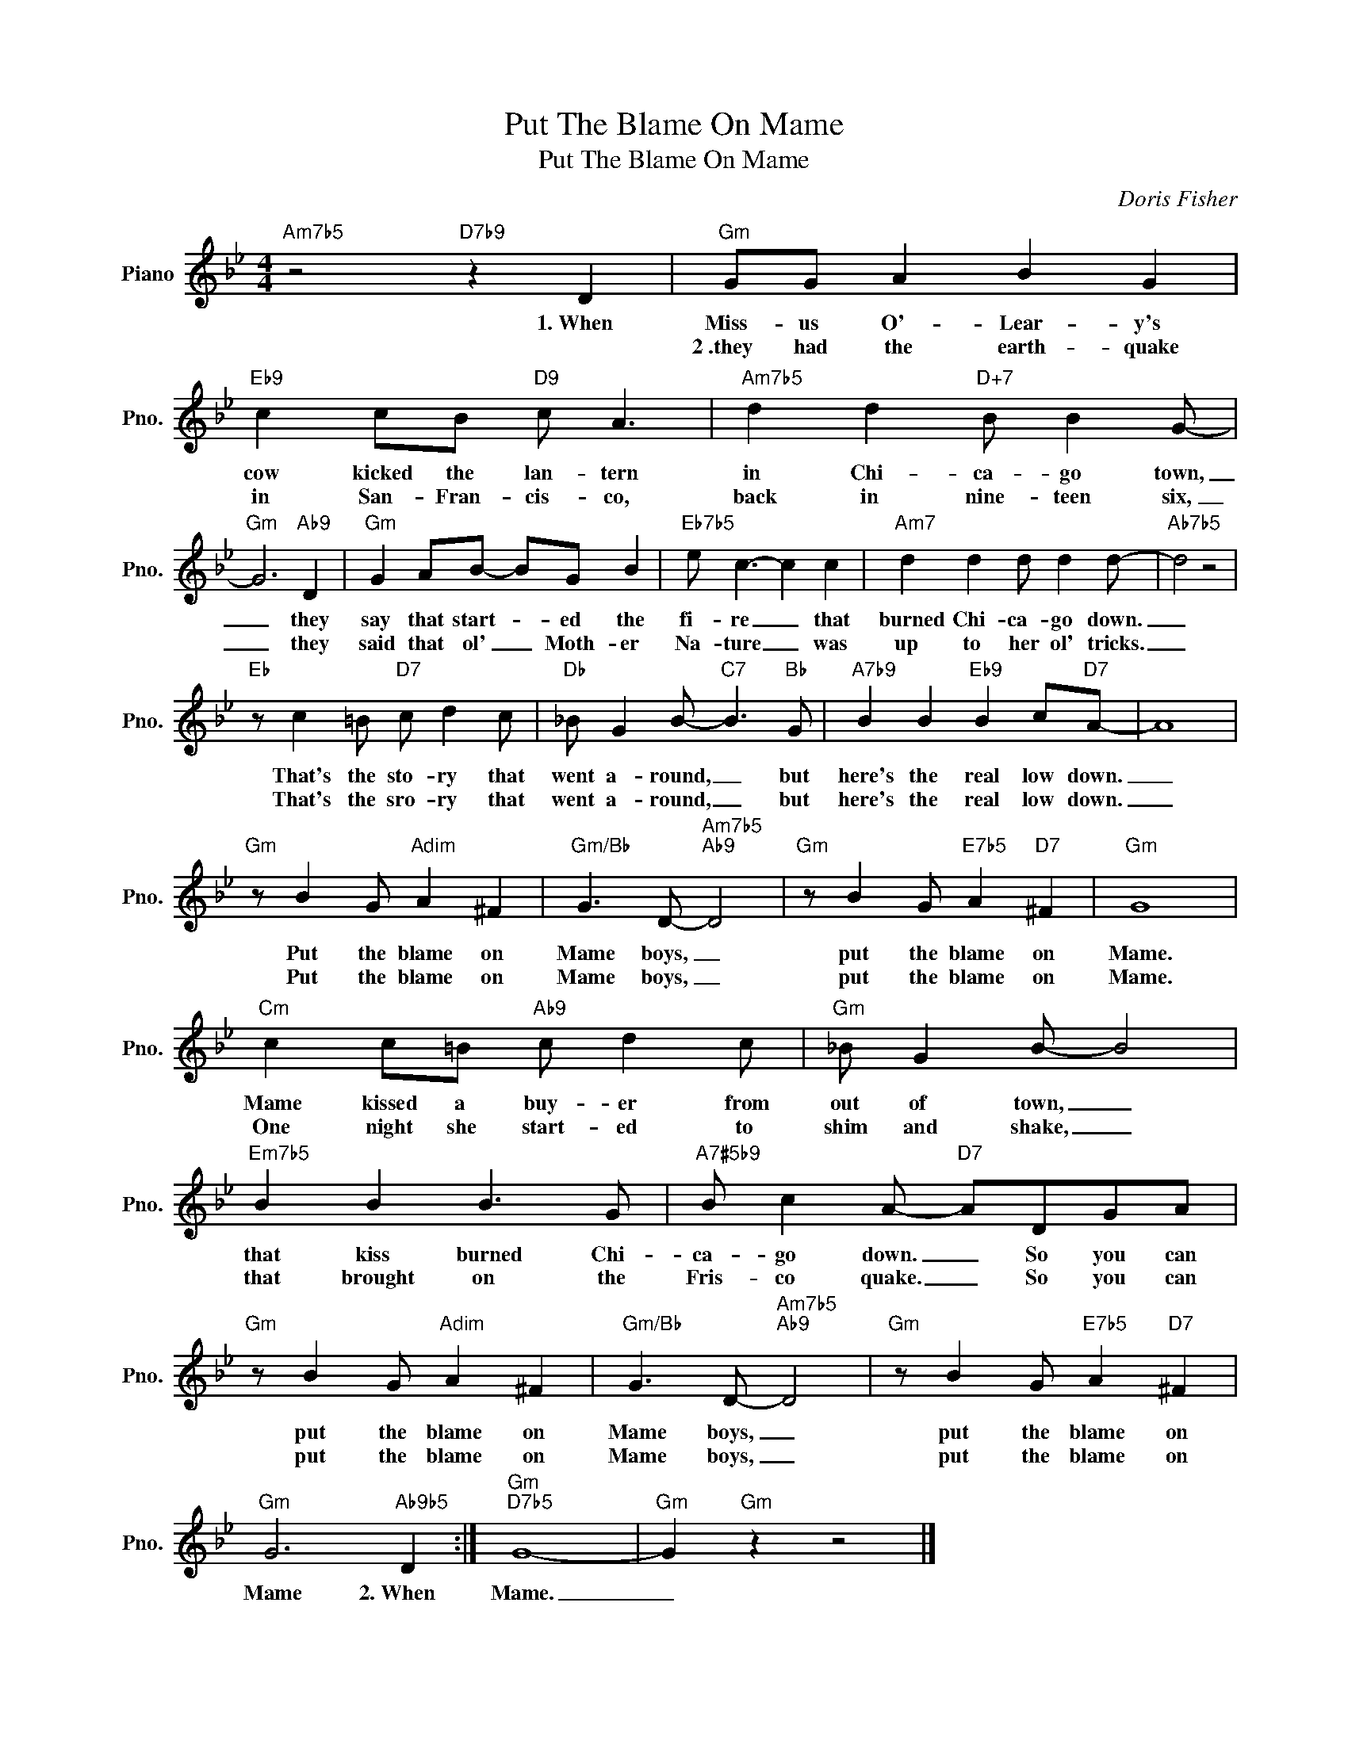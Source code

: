 X:1
T:Put The Blame On Mame
T:Put The Blame On Mame
C:Doris Fisher
Z:All Rights Reserved
L:1/8
M:4/4
K:Bb
V:1 treble nm="Piano" snm="Pno."
%%MIDI program 0
V:1
"Am7b5" z4"D7b9" z2 D2 |"Gm" GG A2 B2 G2 |"Eb9" c2 cB"D9" c A3 |"Am7b5" d2 d2"D+7" B B2 G- | %4
w: 1.~When|Miss- us O'- Lear- y's|cow kicked the lan- tern|in Chi- ca- go town,|
w: |2~.they had the earth- quake|in San- Fran- cis- co,|back in nine- teen six,|
"Gm" G6"Ab9" D2 |"Gm" G2 AB- BG B2 |"Eb7b5" e c3- c2 c2 |"Am7" d2 d2 d d2 d- |"Ab7b5" d4 z4 | %9
w: _ they|say that start- * ed the|fi- re _ that|burned Chi- ca- go down.|_|
w: _ they|said that ol' _ Moth- er|Na- ture _ was|up to her ol' tricks.|_|
"Eb" z c2 =B"D7" c d2 c |"Db" _B G2 B-"C7" B3"Bb" G |"A7b9" B2 B2"Eb9" B2 c"D7"A- | A8 | %13
w: That's the sto- ry that|went a- round, _ but|here's the real low down.|_|
w: That's the sro- ry that|went a- round, _ but|here's the real low down.|_|
"Gm" z B2 G"Adim" A2 ^F2 |"Gm/Bb" G3 D-"Am7b5""Ab9" D4 |"Gm" z B2 G"E7b5" A2"D7" ^F2 |"Gm" G8 | %17
w: Put the blame on|Mame boys, _|put the blame on|Mame.|
w: Put the blame on|Mame boys, _|put the blame on|Mame.|
"Cm" c2 c=B"Ab9" c d2 c |"Gm" _B G2 B- B4 |"Em7b5" B2 B2 B3 G |"A7#5b9" B c2 A-"D7" ADGA | %21
w: Mame kissed a buy- er from|out of town, _|that kiss burned Chi-|ca- go down. _ So you can|
w: One night she start- ed to|shim and shake, _|that brought on the|Fris- co quake. _ So you can|
"Gm" z B2 G"Adim" A2 ^F2 |"Gm/Bb" G3 D-"Am7b5""Ab9" D4 |"Gm" z B2 G"E7b5" A2"D7" ^F2 | %24
w: put the blame on|Mame boys, _|put the blame on|
w: put the blame on|Mame boys, _|put the blame on|
"Gm" G6"Ab9b5" D2 :|"Gm""D7b5" G8- |"Gm" G2"Gm" z2 z4 |] %27
w: Mame 2.~When|Mame.|_|
w: |||

